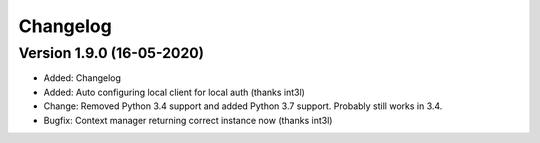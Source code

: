 ================================
Changelog
================================

Version 1.9.0 (16-05-2020)
--------------------------------

* Added: Changelog
* Added: Auto configuring local client for local auth (thanks int3l)

* Change: Removed Python 3.4 support and added Python 3.7 support.
  Probably still works in 3.4.

* Bugfix: Context manager returning correct instance now (thanks int3l)